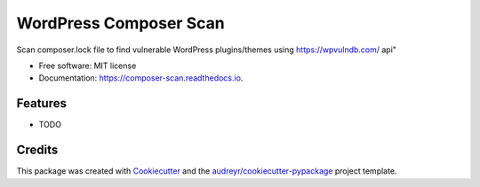 =======================
WordPress Composer Scan
=======================


.. image:: https://img.shields.io/pypi/v/composer_scan.svg
        :target: https://pypi.python.org/pypi/composer_scan

.. image:: https://img.shields.io/travis/jasondewitt/composer_scan.svg
        :target: https://travis-ci.org/jasondewitt/composer_scan

.. image:: https://readthedocs.org/projects/composer-scan/badge/?version=latest
        :target: https://composer-scan.readthedocs.io/en/latest/?badge=latest
        :alt: Documentation Status




Scan composer.lock file to find vulnerable WordPress plugins/themes using https://wpvulndb.com/ api"


* Free software: MIT license
* Documentation: https://composer-scan.readthedocs.io.


Features
--------

* TODO

Credits
-------

This package was created with Cookiecutter_ and the `audreyr/cookiecutter-pypackage`_ project template.

.. _Cookiecutter: https://github.com/audreyr/cookiecutter
.. _`audreyr/cookiecutter-pypackage`: https://github.com/audreyr/cookiecutter-pypackage
